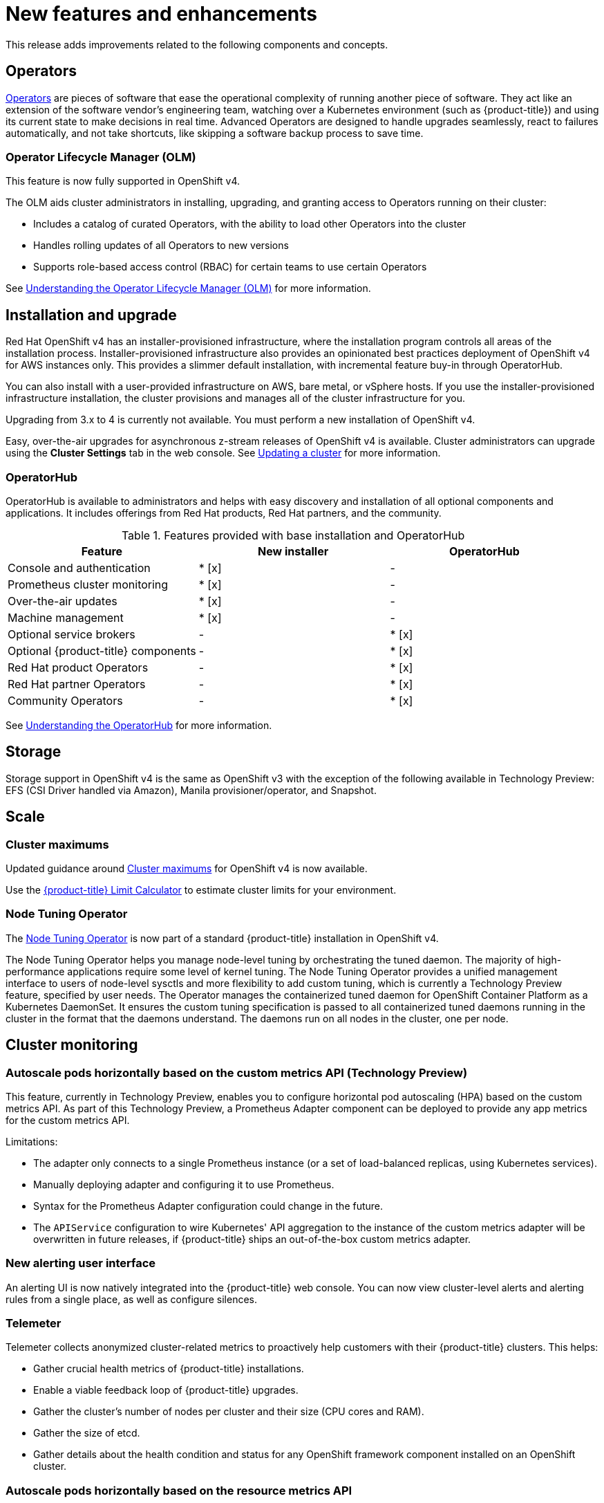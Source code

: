 // Module included in the following assemblies:
//
// * whatsnew/index.adoc



[[whats-new-features-and-enhancements]]
= New features and enhancements


This release adds improvements related to the following components and concepts.

[id="ocp-operators"]
== Operators

xref:../applications/operators/olm-what-operators-are.adoc#olm-what-operators-are[Operators]
are pieces of software that ease the operational complexity of running another
piece of software. They act like an extension of the software vendor’s
engineering team, watching over a Kubernetes environment (such as
{product-title}) and using its current state to make decisions in real time.
Advanced Operators are designed to handle upgrades seamlessly, react to failures
automatically, and not take shortcuts, like skipping a software backup process
to save time.

[id="ocp-operator-lifecycle-manager"]
=== Operator Lifecycle Manager (OLM)

This feature is now fully supported in OpenShift v4.

The OLM aids cluster administrators in installing, upgrading, and granting
access to Operators running on their cluster:

* Includes a catalog of curated Operators, with the ability to load other Operators into the cluster
* Handles rolling updates of all Operators to new versions
* Supports role-based access control (RBAC) for certain teams to use certain Operators

See
xref:../applications/operators/olm-understanding-olm.adoc#olm-understanding-olm[Understanding the Operator Lifecycle Manager (OLM)] for more information.

[id="ocp-installation-and-upgrade"]
== Installation and upgrade

Red Hat OpenShift v4 has an installer-provisioned infrastructure, where
the installation program controls all areas of the installation process.
Installer-provisioned infrastructure also provides an opinionated best practices
deployment of OpenShift v4 for AWS instances only. This provides a
slimmer default installation, with incremental feature buy-in through
OperatorHub.

You can also install with a user-provided infrastructure on
AWS, bare metal, or vSphere hosts. If you use the installer-provisioned
infrastructure installation, the cluster provisions and manages all of the
cluster infrastructure for you.

Upgrading from 3.x to 4 is currently not available. You must perform a new
installation of OpenShift v4.

Easy, over-the-air upgrades for asynchronous z-stream releases of
OpenShift v4 is available. Cluster administrators can upgrade using the
*Cluster Settings* tab in the web console.
See
xref:../updating/updating-cluster.adoc#updating-cluster[Updating a cluster]
for more information.

[id="ocp-operator-hub"]
=== OperatorHub

OperatorHub is available to administrators and helps with easy discovery and
installation of all optional components and applications. It includes offerings
from Red Hat products, Red Hat partners, and the community.

.Features provided with base installation and OperatorHub
[cols="3",options="header"]
|===
|Feature |New installer |OperatorHub

|Console and authentication
|* [x]
| -

|Prometheus cluster monitoring
|* [x]
| -

|Over-the-air updates
|* [x]
| -

|Machine management
|* [x]
| -

|Optional service brokers
| -
|* [x]

|Optional {product-title} components
| -
|* [x]

|Red Hat product Operators
| -
|* [x]

|Red Hat partner Operators
| -
|* [x]

|Community Operators
| -
|* [x]

|===

See
xref:../applications/operators/olm-understanding-operatorhub.adoc#olm-understanding-operatorhub[Understanding the OperatorHub] for more information.

[id="ocp-storage"]
== Storage

Storage support in OpenShift v4 is the same as OpenShift v3 with
the exception of the following available in Technology Preview: EFS (CSI Driver
handled via Amazon), Manila provisioner/operator, and Snapshot.

[id="ocp-scale"]
== Scale

[id="ocp-scale-cluster-limits"]
=== Cluster maximums

Updated guidance around
xref:../scalability_and_performance/planning-your-environment-according-to-object-maximums.adoc[Cluster
maximums] for OpenShift v4 is now available.

Use the link:https://access.redhat.com/labs/ocplimitscalculator/[{product-title}
Limit Calculator] to estimate cluster limits for your environment.

[id="ocp-node-tuning-operator"]
=== Node Tuning Operator

The
xref:../scalability_and_performance/using-node-tuning-operator.adoc#using-node-tuning-operator[Node
Tuning Operator] is now part of a standard {product-title} installation in
OpenShift v4.

The Node Tuning Operator helps you manage node-level tuning by orchestrating the
tuned daemon. The majority of high-performance applications require some level
of kernel tuning. The Node Tuning Operator provides a unified management
interface to users of node-level sysctls and more flexibility to add custom
tuning, which is currently a Technology Preview feature, specified by user
needs. The Operator manages the containerized tuned daemon for OpenShift
Container Platform as a Kubernetes DaemonSet. It ensures the custom tuning
specification is passed to all containerized tuned daemons running in the
cluster in the format that the daemons understand. The daemons run on all nodes
in the cluster, one per node.

[id="ocp-cluster-monitoring"]
== Cluster monitoring

[id="ocp-autoscale-pods-horizontally-based-on-custom-metrics-api"]
=== Autoscale pods horizontally based on the custom metrics API (Technology Preview)

This feature, currently in Technology Preview, enables you to configure
horizontal pod autoscaling (HPA) based on the custom metrics API. As part of
this Technology Preview, a Prometheus Adapter component can be deployed to
provide any app metrics for the custom metrics API.

Limitations:

* The adapter only connects to a single Prometheus instance (or a set of
load-balanced replicas, using Kubernetes services).
* Manually deploying adapter and configuring it to use Prometheus.
* Syntax for the Prometheus Adapter configuration could change in the future.
* The `APIService` configuration to wire Kubernetes' API aggregation to the
instance of the custom metrics adapter will be overwritten in future releases,
if {product-title} ships an out-of-the-box custom metrics adapter.

[id="ocp-cluster-monitoring-alerting-UI"]
=== New alerting user interface

An alerting UI is now natively integrated into the {product-title} web console.
You can now view cluster-level alerts and alerting rules from a single place, as
well as configure silences.

[id="ocp-cluster-monitoring-telemeter"]
=== Telemeter

Telemeter collects anonymized cluster-related metrics to proactively help
customers with their {product-title} clusters. This helps:

* Gather crucial health metrics of {product-title} installations.
* Enable a viable feedback loop of {product-title} upgrades.
* Gather the cluster's number of nodes per cluster and their size (CPU cores and
RAM).
* Gather the size of etcd.
* Gather details about the health condition and status for any OpenShift framework
component installed on an OpenShift cluster.

[id="ocp-cluster-monitoring-autoscale"]
=== Autoscale pods horizontally based on the resource metrics API

By default, OpenShift Cluster Monitoring exposes CPU and Memory utilization
through the Kubernetes resource metrics API. There is no longer a requirement to
install a separate metrics server.

[id="ocp-developer-experience"]
== Developer experience

[id="ocp-multistage-builds"]
=== Multi-stage Dockerfile Builds Generally Available

Multi-stage Dockerfiles are now supported in all `Docker` strategy builds.

[id="ocp-registry"]
== Registry

[id="ocp-registry-managed-by-operator"]
=== The registry is now managed by an Operator

The registry is now managed by an Operator instead of `oc adm registry`.

[id="ocp-networking"]
== Networking

[id="ocp-cno"]
=== Cluster Network Operator (CNO)

The cluster network is now configured and managed by an Operator. The Operator
upgrades and monitors the cluster network.

[id="ocp-openshift-sdn"]
=== OpenShift SDN

The default mode is now `NetworkPolicy`.

[id="ocp-multus"]
=== Multus

Multus is a meta plug-in for Kubernetes Container Network Interface (CNI), which
enables a user to create multiple network interfaces per pod.

[id="ocp-sriov"]
=== SR-IOV

OpenShift v4 includes the Technical Preview capability to use specific
SR-IOV hardware on {product-title} nodes, which enables the user to
attach SR-IOV virtual function (VF) interfaces to Pods in addition to other
network interfaces.

[id="ocp-f5"]
=== F5 router plug-in support

F5 router plug-in is no longer supported as part of {product-title} directly.
However, F5 has developed a container connector that replaces the functionality.
It is recommended to work with F5 support to implement their solution.

[id="ocp-web-console"]
== Web console

[id="ocp-developer-catalog"]
=== Developer Catalog

OpenShift v4 features a redesigned Developer Catalog that brings all of
the new Operators and existing broker services together, with new ways to
discover, sort, and understand how to best use each type of offering. The
Developer Catalog is the entry point for a developer to access all services
available to them. It merges all capabilities from Operators, the Service
Catalog, brokers, and Source-to-Image (S2I).

[id="ocp-new-management-screens"]
=== New management screens

New management screens in OpenShift v4 support automated operations.
Examples include the management of machine sets and machines, taints,
tolerations, and cluster settings.

[id="ocp-security"]
== Security

In OpenShift v4, Operators are utilized to install, configure, and
manage the various certificate signing servers. Certificates are managed
as secrets stored within the cluster itself.
